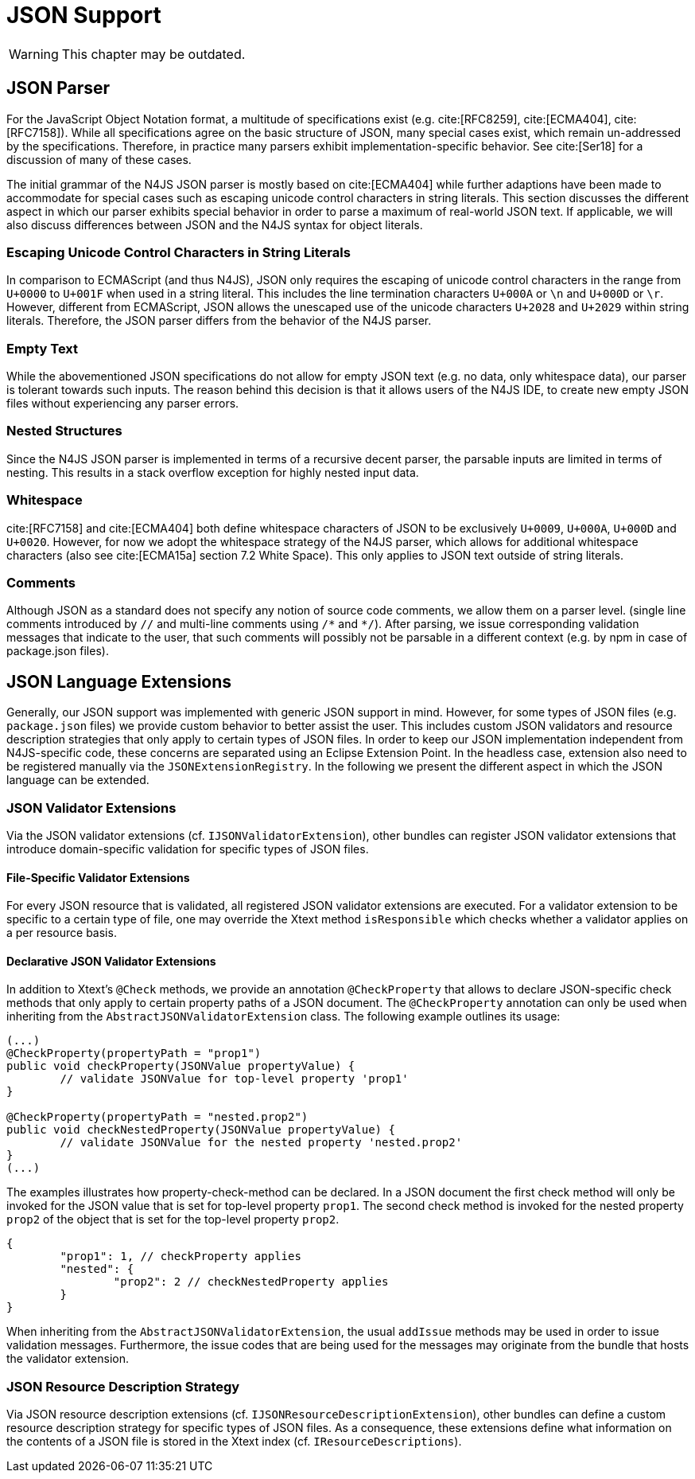 ////
Copyright (c) 2019 NumberFour AG and others.
All rights reserved. This program and the accompanying materials
are made available under the terms of the Eclipse Public License v1.0
which accompanies this distribution, and is available at
http://www.eclipse.org/legal/epl-v10.html

Contributors:
  NumberFour AG - Initial API and implementation
////



[[sec:JSON_Support]]
= JSON Support
:find:

WARNING: This chapter may be outdated.

[[sec:JSON_Parser]]
== JSON Parser

For the JavaScript Object Notation format, a multitude of specifications exist (e.g. cite:[RFC8259], cite:[ECMA404], cite:[RFC7158]). While all specifications agree on the basic structure of JSON, many special cases exist, which remain un-addressed by the specifications. Therefore, in practice many parsers exhibit implementation-specific behavior. See cite:[Ser18] for a discussion of many of these cases.

The initial grammar of the N4JS JSON parser is mostly based on cite:[ECMA404] while further adaptions have been made to accommodate for special cases such as escaping unicode control characters in string literals. This section discusses the different aspect in which our parser exhibits special behavior in order to parse a maximum of real-world JSON text. If applicable, we will also discuss differences between JSON and the N4JS syntax for object literals.

[[sec:JSON_Parser_Unicode_Escaping]]
=== Escaping Unicode Control Characters in String Literals

In comparison to ECMAScript (and thus N4JS), JSON only requires the escaping of unicode control characters in the range from `U+0000` to `U+001F` when used in a string literal. This includes the line termination characters `U+000A` or `\n` and `U+000D` or `\r`. However, different from ECMAScript, JSON allows the unescaped use of the unicode characters `U+2028` and `U+2029` within string literals. Therefore, the JSON parser differs from the behavior of the N4JS parser.


[[sec:JSON_Parser_Empty_Text]]
=== Empty Text

While the abovementioned JSON specifications do not allow for empty JSON text (e.g. no data, only whitespace data), our parser is tolerant towards such inputs. The reason behind this decision is that it allows users of the N4JS IDE, to create new empty JSON files without experiencing any parser errors.

[[sec:JSON_Parser_Nested_Structures]]
=== Nested Structures

Since the N4JS JSON parser is implemented in terms of a recursive decent parser, the parsable inputs are limited in terms of nesting. This results in a stack overflow exception for highly nested input data.

[[sec:JSON_Parser_Whitespace]]
=== Whitespace

cite:[RFC7158] and cite:[ECMA404] both define whitespace characters of JSON to be exclusively `U+0009`, `U+000A`, `U+000D` and `U+0020`. However, for now we adopt the whitespace strategy of the N4JS parser, which allows for additional whitespace characters (also see cite:[ECMA15a] section 7.2 White Space). This only applies to JSON text outside of string literals.

[[sec:JSON_Parser_Comments]]
=== Comments

Although JSON as a standard does not specify any notion of source code comments, we allow them on a parser level. (single line comments introduced by `//` and multi-line comments using `/\*` and `*/`). After parsing, we issue corresponding validation messages that indicate to the user, that such comments will possibly not be parsable in a different context (e.g. by npm in case of package.json files).

[[sec:JSON_Language_Extensions]]
== JSON Language Extensions
Generally, our JSON support was implemented with generic JSON support in mind. However, for some types of JSON files (e.g. `package.json` files) we provide custom behavior to better assist the user. This includes custom JSON validators and resource description strategies that only apply to certain types of JSON files. In order to keep our JSON implementation independent from N4JS-specific code, these concerns are separated using an Eclipse Extension Point. In the headless case, extension also need to be registered manually via the `JSONExtensionRegistry`. In the following we present the different aspect in which the JSON language can be extended.

[[sec:JSON_Validator_Extensions]]
=== JSON Validator Extensions

Via the JSON validator extensions (cf. `IJSONValidatorExtension`), other bundles can register JSON validator extensions that introduce domain-specific validation for specific types of JSON files.

[[sec:File_Specitic_Validator_Extensions]]
==== File-Specific Validator Extensions

For every JSON resource that is validated, all registered JSON validator extensions are executed. For a validator extension to be specific to a certain type of file, one may override the Xtext method `isResponsible` which checks whether a validator applies on a per resource basis.

[[sec:JSON_Declarative_JSON_Validator_Extensions]]
==== Declarative JSON Validator Extensions

In addition to Xtext's `@Check` methods, we provide an annotation `@CheckProperty` that allows to declare JSON-specific check methods that only apply to certain property paths of a JSON document. The `@CheckProperty` annotation can only be used when inheriting from the `AbstractJSONValidatorExtension` class. The following example outlines its usage:

[source, java]
----
(...)
@CheckProperty(propertyPath = "prop1")
public void checkProperty(JSONValue propertyValue) {
	// validate JSONValue for top-level property 'prop1'
}

@CheckProperty(propertyPath = "nested.prop2")
public void checkNestedProperty(JSONValue propertyValue) {
	// validate JSONValue for the nested property 'nested.prop2'
}
(...)	
----

The examples illustrates how property-check-method can be declared. In a JSON document the first check method will only be invoked for the JSON value that is set for top-level property `prop1`. The second check method is invoked for the nested property `prop2` of the object that is set for the top-level property `prop2`.

[source, json]
----
{
	"prop1": 1, // checkProperty applies
	"nested": {
		"prop2": 2 // checkNestedProperty applies
	}
}
----

When inheriting from the `AbstractJSONValidatorExtension`, the usual `addIssue` methods may be used in order to issue validation messages. Furthermore, the issue codes that are  being used for the messages may originate from the bundle that hosts the validator extension.

=== JSON Resource Description Strategy

Via JSON resource description extensions (cf. `IJSONResourceDescriptionExtension`), other bundles can define a custom resource description strategy for specific types of JSON files. As a consequence, these extensions define what information on the contents of a JSON file is stored in the Xtext index (cf. `IResourceDescriptions`).